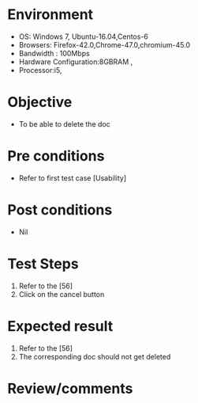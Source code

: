 #+Author: Sravanthi 
#+Date: 10 Dec 2018
* Environment
  - OS: Windows 7, Ubuntu-16.04,Centos-6
  - Browsers: Firefox-42.0,Chrome-47.0,chromium-45.0
  - Bandwidth : 100Mbps
  - Hardware Configuration:8GBRAM , 
  - Processor:i5,

* Objective
  - To be able to delete the doc

* Pre conditions
  - Refer to first test case [Usability]

* Post conditions
  - Nil
* Test Steps
  1. Refer to the [56]   
  2. Click on the cancel button

* Expected result
  1. Refer to the [56]
  2. The corresponding doc should not get deleted

* Review/comments


